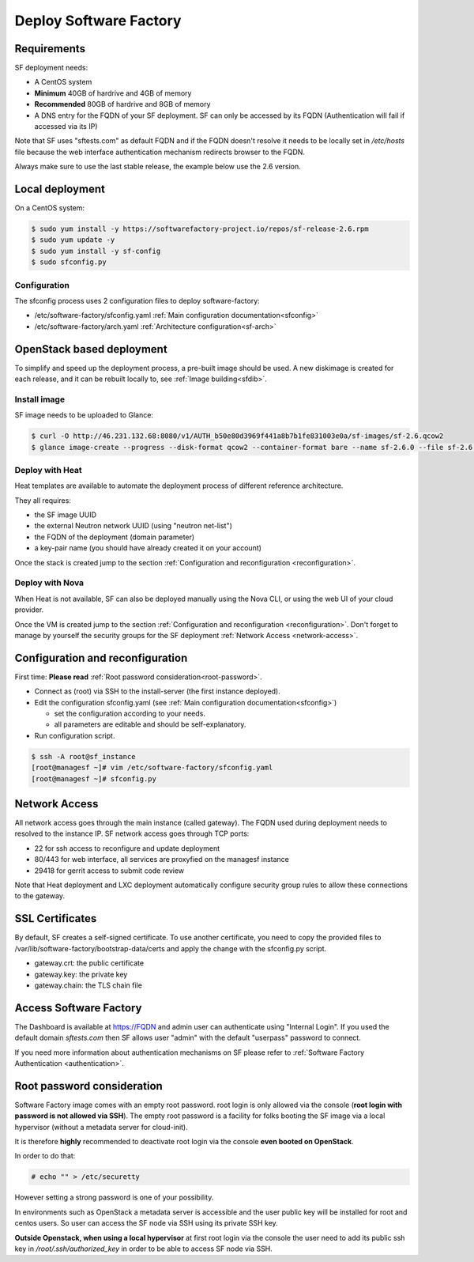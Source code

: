 Deploy Software Factory
=======================

Requirements
------------

SF deployment needs:

* A CentOS system
* **Minimum** 40GB of hardrive and 4GB of memory
* **Recommended** 80GB of hardrive and 8GB of memory
* A DNS entry for the FQDN of your SF deployment. SF can only be accessed by
  its FQDN (Authentication will fail if accessed via its IP)

Note that SF uses "sftests.com" as default FQDN and if the FQDN doesn't resolve
it needs to be locally set in */etc/hosts* file because the web interface
authentication mechanism redirects browser to the FQDN.

Always make sure to use the last stable release, the example below use the 2.6
version.


Local deployment
----------------

On a CentOS system:

.. code-block:: bash

  $ sudo yum install -y https://softwarefactory-project.io/repos/sf-release-2.6.rpm
  $ sudo yum update -y
  $ sudo yum install -y sf-config
  $ sudo sfconfig.py


Configuration
.............

The sfconfig process uses 2 configuration files to deploy software-factory:

* /etc/software-factory/sfconfig.yaml :ref:`Main configuration documentation<sfconfig>`
* /etc/software-factory/arch.yaml :ref:`Architecture configuration<sf-arch>`


OpenStack based deployment
--------------------------

To simplify and speed up the deployment process, a pre-built image should be used.
A new diskimage is created for each release, and it can be rebuilt locally to,
see :ref:`Image building<sfdib>`.


Install image
.............

SF image needs to be uploaded to Glance:

.. code-block:: bash

 $ curl -O http://46.231.132.68:8080/v1/AUTH_b50e80d3969f441a8b7b1fe831003e0a/sf-images/sf-2.6.qcow2
 $ glance image-create --progress --disk-format qcow2 --container-format bare --name sf-2.6.0 --file sf-2.6.qcow2


Deploy with Heat
................

Heat templates are available to automate the deployment process of different reference architecture.

They all requires:

* the SF image UUID
* the external Neutron network UUID (using "neutron net-list")
* the FQDN of the deployment (domain parameter)
* a key-pair name (you should have already created it on your account)

.. code-block:: bash

.. TODO fix url for heat template

 $ wget http://46.231.132.68:8080/v1/AUTH_b50e80d3969f441a8b7b1fe831003e0a/sf-images/softwarefactory-C7.0-2.6.0-allinone.hot
 $ heat stack-create --template-file ./softwarefactory-C7.0-2.6.0-allinone.hot -P "key_name=SSH_KEY;domain=FQDN;image_id=GLANCE_UUID;external_network=NETWORK_UUID;flavor=m1.large" sf_stack

Once the stack is created jump to the section :ref:`Configuration and reconfiguration <reconfiguration>`.


Deploy with Nova
................

When Heat is not available, SF can also be deployed manually using the Nova CLI, or
using the web UI of your cloud provider.

Once the VM is created jump to the section :ref:`Configuration and reconfiguration <reconfiguration>`.
Don't forget to manage by yourself the security groups for the SF deployment :ref:`Network Access <network-access>`.


.. _reconfiguration:

Configuration and reconfiguration
---------------------------------

First time: **Please read** :ref:`Root password consideration<root-password>`.

* Connect as (root) via SSH to the install-server (the first instance deployed).
* Edit the configuration sfconfig.yaml (see :ref:`Main configuration documentation<sfconfig>`)

  * set the configuration according to your needs.
  * all parameters are editable and should be self-explanatory.

* Run configuration script.

.. code-block:: bash

 $ ssh -A root@sf_instance
 [root@managesf ~]# vim /etc/software-factory/sfconfig.yaml
 [root@managesf ~]# sfconfig.py


.. _network-access:

Network Access
--------------

All network access goes through the main instance (called gateway). The FQDN
used during deployment needs to resolved to the instance IP. SF network
access goes through TCP ports:

* 22 for ssh access to reconfigure and update deployment
* 80/443 for web interface, all services are proxyfied on the managesf instance
* 29418 for gerrit access to submit code review

Note that Heat deployment and LXC deployment automatically configure
security group rules to allow these connections to the gateway.


SSL Certificates
----------------

By default, SF creates a self-signed certificate. To use another certificate,
you need to copy the provided files to /var/lib/software-factory/bootstrap-data/certs and
apply the change with the sfconfig.py script.

* gateway.crt: the public certificate
* gateway.key: the private key
* gateway.chain: the TLS chain file



Access Software Factory
-----------------------

The Dashboard is available at https://FQDN and admin user can authenticate
using "Internal Login". If you used the default domain *sftests.com* then
SF allows user "admin" with the default "userpass" password to connect.

If you need more information about authentication mechanisms on SF please refer to
:ref:`Software Factory Authentication <authentication>`.


.. _root-password:

Root password consideration
---------------------------

.. TODO  add cloud-init info without dhcp server

Software Factory image comes with an empty root password. root login is only
allowed via the console (**root login with password is not allowed via SSH**). The
empty root password is a facility for folks booting the SF image via a local
hypervisor (without a metadata server for cloud-init).

It is therefore **highly** recommended to deactivate root login via the console
**even booted on OpenStack**.

In order to do that:

.. code-block:: bash

  # echo "" > /etc/securetty

However setting a strong password is one of your possibility.

In environments such as OpenStack a metadata server is accessible and the user public
key will be installed for root and centos users. So user can access the SF node
via SSH using its private SSH key.

**Outside Openstack, when using a local hypervisor** at first root login via the
console the user need to add its public ssh key in */root/.ssh/authorized_key* in
order to be able to access SF node via SSH.
